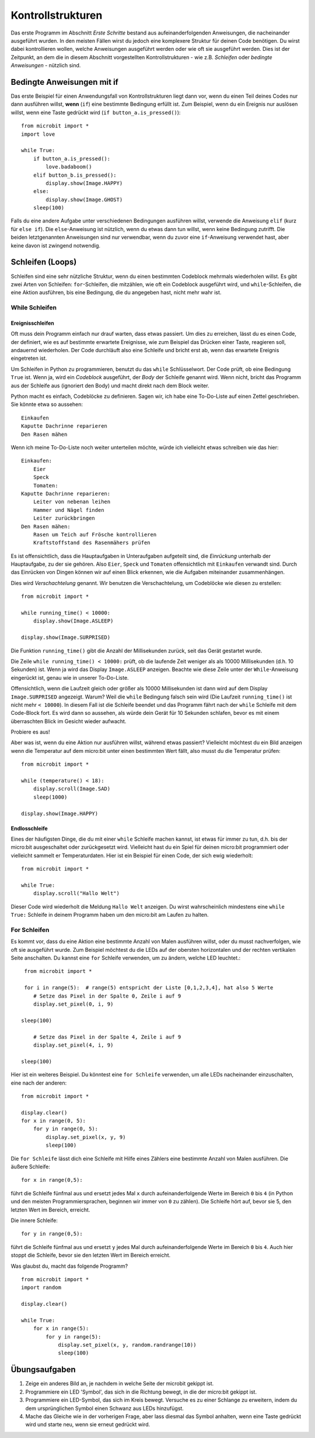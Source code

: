 ******************
Kontrollstrukturen
******************

Das erste Programm im Abschnitt *Erste Schritte* bestand aus aufeinanderfolgenden Anweisungen, 
die nacheinander ausgeführt wurden. In den meisten Fällen wirst du jedoch eine komplexere Struktur 
für deinen Code benötigen. Du wirst dabei kontrollieren wollen, welche Anweisungen ausgeführt werden 
oder wie oft sie ausgeführt werden. Dies ist der Zeitpunkt, an dem die in diesem Abschnitt vorgestellten 
Kontrollstrukturen - wie z.B. *Schleifen* oder *bedingte Anweisungen* - nützlich sind. 

.. image:: assets/control_structures_diagram.png
   :align: center
   :scale: 40%

Bedingte Anweisungen mit if
============================

Das erste Beispiel für einen Anwendungsfall von Kontrollstrukturen liegt dann vor, wenn du einen Teil deines 
Codes nur dann ausführen willst, **wenn** (``if``) eine bestimmte Bedingung erfüllt ist. 
Zum Beispiel, wenn du ein Ereignis nur auslösen willst, wenn eine Taste gedrückt wird (``if button_a.is_pressed()``): ::

    from microbit import *
    import love

    while True:
        if button_a.is_pressed():
            love.badaboom()
        elif button_b.is_pressed():
            display.show(Image.HAPPY)
        else:
            display.show(Image.GHOST)            
        sleep(100)


Falls du eine andere Aufgabe unter verschiedenen Bedingungen ausführen willst, verwende die Anweisung ``elif`` (kurz für ``else if``). 
Die ``else``-Anweisung ist nützlich, wenn du etwas dann tun willst, wenn keine Bedingung zutrifft. Die beiden letztgenannten Anweisungen 
sind nur verwendbar, wenn du zuvor eine ``if``-Anweisung verwendet hast, aber keine davon ist zwingend notwendig.

Schleifen (Loops)
=================

Schleifen sind eine sehr nützliche Struktur, wenn du einen bestimmten Codeblock mehrmals wiederholen willst.
Es gibt zwei Arten von Schleifen: ``for``-Schleifen, die mitzählen, wie oft ein Codeblock ausgeführt wird, und ``while``-Schleifen, die
eine Aktion ausführen, bis eine Bedingung, die du angegeben hast, nicht mehr wahr ist. 

While Schleifen
++++++++++++++++

Ereignisschleifen
------------------

Oft muss dein Programm einfach nur drauf warten, dass etwas passiert. Um dies zu erreichen, lässt du es einen Code, der 
definiert, wie es auf bestimmte erwartete Ereignisse, wie zum Beispiel das Drücken einer Taste, reagieren soll, andauernd wiederholen.
Der Code durchläuft also eine Schleife und bricht erst ab, wenn das erwartete Ereignis eingetreten ist.

Um Schleifen in Python zu programmieren, benutzt du das ``while`` Schlüsselwort. Der Code prüft, ob eine Bedingung ``True`` ist. 
Wenn ja, wird ein *Codeblock* ausgeführt, der *Body* der Schleife genannt wird. Wenn nicht, bricht das Programm aus der Schleife 
aus (ignoriert den Body) und macht direkt nach dem Block weiter.

Python macht es einfach, Codeblöcke zu definieren. Sagen wir, ich habe eine To-Do-Liste auf einen Zettel geschrieben. 
Sie könnte etwa so aussehen::

    Einkaufen
    Kaputte Dachrinne reparieren
    Den Rasen mähen

Wenn ich meine To-Do-Liste noch weiter unterteilen möchte, würde ich vielleicht etwas schreiben wie das hier::

    Einkaufen:
        Eier
        Speck
        Tomaten:
    Kaputte Dachrinne reparieren:
        Leiter von nebenan leihen
        Hammer und Nägel finden
        Leiter zurückbringen
    Den Rasen mähen:
        Rasen um Teich auf Frösche kontrollieren
        Kraftstoffstand des Rasenmähers prüfen

Es ist offensichtlich, dass die Hauptaufgaben in Unteraufgaben aufgeteilt sind, die *Einrückung* unterhalb der Hauptaufgabe, 
zu der sie gehören. Also ``Eier``, ``Speck`` und ``Tomaten`` offensichtlich mit ``Einkaufen`` verwandt sind. Durch das Einrücken 
von Dingen können wir auf einen Blick erkennen, wie die Aufgaben miteinander zusammenhängen.

Dies wird *Verschachtelung* genannt. Wir benutzen die Verschachtelung, um Codeblöcke wie diesen zu erstellen::

    from microbit import *

    while running_time() < 10000:
        display.show(Image.ASLEEP)

    display.show(Image.SURPRISED)

Die Funktion ``running_time()`` gibt die Anzahl der Millisekunden zurück, seit das Gerät gestartet wurde.

Die Zeile ``while running_time() < 10000:`` prüft, ob die laufende Zeit weniger als als 10000 Millisekunden 
(d.h. 10 Sekunden) ist. Wenn ja wird das Display ``Image.ASLEEP`` anzeigen. Beachte wie diese Zeile unter der 
``While``-Anweisung eingerückt ist, genau wie in unserer To-Do-Liste.

Offensichtlich, wenn die Laufzeit gleich oder größer als 10000 Millisekunden ist dann wird auf dem 
Display ``Image.SURPRISED`` angezeigt. Warum? Weil die ``while`` Bedingung falsch sein wird (Die Laufzeit 
``running_time()`` ist nicht mehr ``< 10000``). In diesem Fall ist die Schleife beendet und das Programm fährt 
nach der ``while`` Schleife mit dem Code-Block fort. Es wird dann so aussehen, als würde dein Gerät für 10 
Sekunden schlafen, bevor es mit einem überraschten Blick im Gesicht wieder aufwacht.

Probiere es aus!

Aber was ist, wenn du eine Aktion nur ausführen willst, während etwas passiert? Vielleicht möchtest du ein Bild anzeigen
wenn die Temperatur auf dem micro:bit unter einen bestimmten Wert fällt, also musst du die Temperatur prüfen::

	from microbit import *
	
	while (temperature() < 18):
	    display.scroll(Image.SAD)
	    sleep(1000)

	display.show(Image.HAPPY)

Endlosschleife
--------------
Eines der häufigsten Dinge, die du mit einer ``while`` Schleife machen kannst, ist etwas für immer zu tun, d.h. bis der micro:bit
ausgeschaltet oder zurückgesetzt wird. Vielleicht hast du ein Spiel für deinen micro:bit programmiert oder vielleicht sammelt er 
Temperaturdaten. Hier ist ein Beispiel für einen Code, der sich ewig wiederholt::

	from microbit import *
	
	while True:
	    display.scroll("Hallo Welt")

Dieser Code wird wiederholt die Meldung ``Hallo Welt`` anzeigen. Du wirst wahrscheinlich mindestens eine ``while True:`` Schleife 
in deinem Programm haben um den micro:bit am Laufen zu halten.

For Schleifen
++++++++++++++
Es kommt vor, dass du eine Aktion eine bestimmte Anzahl von Malen ausführen willst, oder du musst nachverfolgen, wie oft sie 
ausgeführt wurde. Zum Beispiel möchtest du die LEDs auf der obersten horizontalen und der rechten vertikalen Seite anschalten. 
Du kannst eine ``for`` Schleife verwenden, um zu ändern, welche LED leuchtet.::

	from microbit import *

	for i in range(5):  # range(5) entspricht der Liste [0,1,2,3,4], hat also 5 Werte
	   # Setze das Pixel in der Spalte 0, Zeile i auf 9 
	   display.set_pixel(0, i, 9)
       
       sleep(100)

	   # Setze das Pixel in der Spalte 4, Zeile i auf 9	
	   display.set_pixel(4, i, 9)
       
       sleep(100)

Hier ist ein weiteres Beispiel.  Du könntest eine ``for Schleife`` verwenden, um alle LEDs nacheinander 
einzuschalten, eine nach der anderen::

    from microbit import *

    display.clear()
    for x in range(0, 5):
        for y in range(0, 5):
            display.set_pixel(x, y, 9)
            sleep(100)  

Die ``for Schleife`` lässt dich eine Schleife mit Hilfe eines Zählers eine bestimmte Anzahl von Malen ausführen. 
Die äußere Schleife::

        for x in range(0,5):

führt die Schleife fünfmal aus und ersetzt jedes Mal ``x`` durch aufeinanderfolgende Werte im Bereich ``0`` 
bis ``4`` (in Python und den meisten Programmiersprachen, beginnen wir immer von ``0`` zu zählen). Die Schleife 
hört auf, bevor sie 5, den letzten Wert im Bereich, erreicht.

Die innere Schleife::

        for y in range(0,5):

führt die Schleife fünfmal aus und ersetzt ``y`` jedes Mal durch aufeinanderfolgende Werte im Bereich ``0`` bis ``4``. 
Auch hier stoppt die Schleife, bevor sie den letzten Wert im Bereich erreicht.

Was glaubst du, macht das folgende Programm? ::

    from microbit import *
    import random

    display.clear()

    while True:
        for x in range(5):
            for y in range(5):
                display.set_pixel(x, y, random.randrange(10))
                sleep(100)


Übungsaufgaben
===================

1. Zeige ein anderes Bild an, je nachdem in welche Seite der microbit gekippt ist.
2. Programmiere ein LED 'Symbol', das sich in die Richtung bewegt, in die der micro:bit gekippt ist.
3. Programmiere ein LED-Symbol, das sich im Kreis bewegt. Versuche es zu einer Schlange zu erweitern, indem du dem ursprünglichen Symbol einen Schwanz aus LEDs hinzufügst.
4. Mache das Gleiche wie in der vorherigen Frage, aber lass diesmal das Symbol anhalten, wenn eine Taste gedrückt wird und starte neu, wenn sie erneut gedrückt wird.